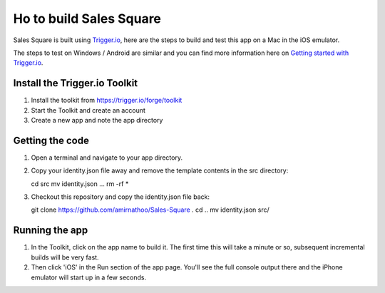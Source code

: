 Ho to build Sales Square
========================

Sales Square is built using `Trigger.io <https://trigger.io>`_, here are the steps to build and test this app on a Mac in the iOS emulator.

The steps to test on Windows / Android are similar and you can find more information here on `Getting started with Trigger.io <http://current-docs.trigger.io/getting-started/index.html>`_.

Install the Trigger.io Toolkit
-------------------------------

1. Install the toolkit from https://trigger.io/forge/toolkit
2. Start the Toolkit and create an account
3. Create a new app and note the app directory

Getting the code
----------------

1. Open a terminal and navigate to your app directory.
2. Copy your identity.json file away and remove the template contents in the src directory:

   cd src
   mv identity.json ...
   rm -rf *

3. Checkout this repository and copy the identity.json file back:

   git clone https://github.com/amirnathoo/Sales-Square .
   cd ..
   mv identity.json src/

Running the app
---------------

1. In the Toolkit, click on the app name to build it. The first time this will take a minute or so, subsequent incremental builds will be very fast.

2. Then click 'iOS' in the Run section of the app page. You'll see the full console output there and the iPhone emulator will start up in a few seconds.